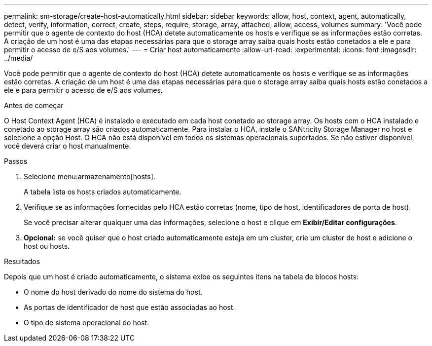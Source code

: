 ---
permalink: sm-storage/create-host-automatically.html 
sidebar: sidebar 
keywords: allow, host, context, agent, automatically, detect, verify, information, correct, create, steps, require, storage, array, attached, allow, access, volumes 
summary: 'Você pode permitir que o agente de contexto do host (HCA) detete automaticamente os hosts e verifique se as informações estão corretas. A criação de um host é uma das etapas necessárias para que o storage array saiba quais hosts estão conetados a ele e para permitir o acesso de e/S aos volumes.' 
---
= Criar host automaticamente
:allow-uri-read: 
:experimental: 
:icons: font
:imagesdir: ../media/


[role="lead"]
Você pode permitir que o agente de contexto do host (HCA) detete automaticamente os hosts e verifique se as informações estão corretas. A criação de um host é uma das etapas necessárias para que o storage array saiba quais hosts estão conetados a ele e para permitir o acesso de e/S aos volumes.

.Antes de começar
O Host Context Agent (HCA) é instalado e executado em cada host conetado ao storage array. Os hosts com o HCA instalado e conetado ao storage array são criados automaticamente. Para instalar o HCA, instale o SANtricity Storage Manager no host e selecione a opção Host. O HCA não está disponível em todos os sistemas operacionais suportados. Se não estiver disponível, você deverá criar o host manualmente.

.Passos
. Selecione menu:armazenamento[hosts].
+
A tabela lista os hosts criados automaticamente.

. Verifique se as informações fornecidas pelo HCA estão corretas (nome, tipo de host, identificadores de porta de host).
+
Se você precisar alterar qualquer uma das informações, selecione o host e clique em *Exibir/Editar configurações*.

. *Opcional:* se você quiser que o host criado automaticamente esteja em um cluster, crie um cluster de host e adicione o host ou hosts.


.Resultados
Depois que um host é criado automaticamente, o sistema exibe os seguintes itens na tabela de blocos hosts:

* O nome do host derivado do nome do sistema do host.
* As portas de identificador de host que estão associadas ao host.
* O tipo de sistema operacional do host.


